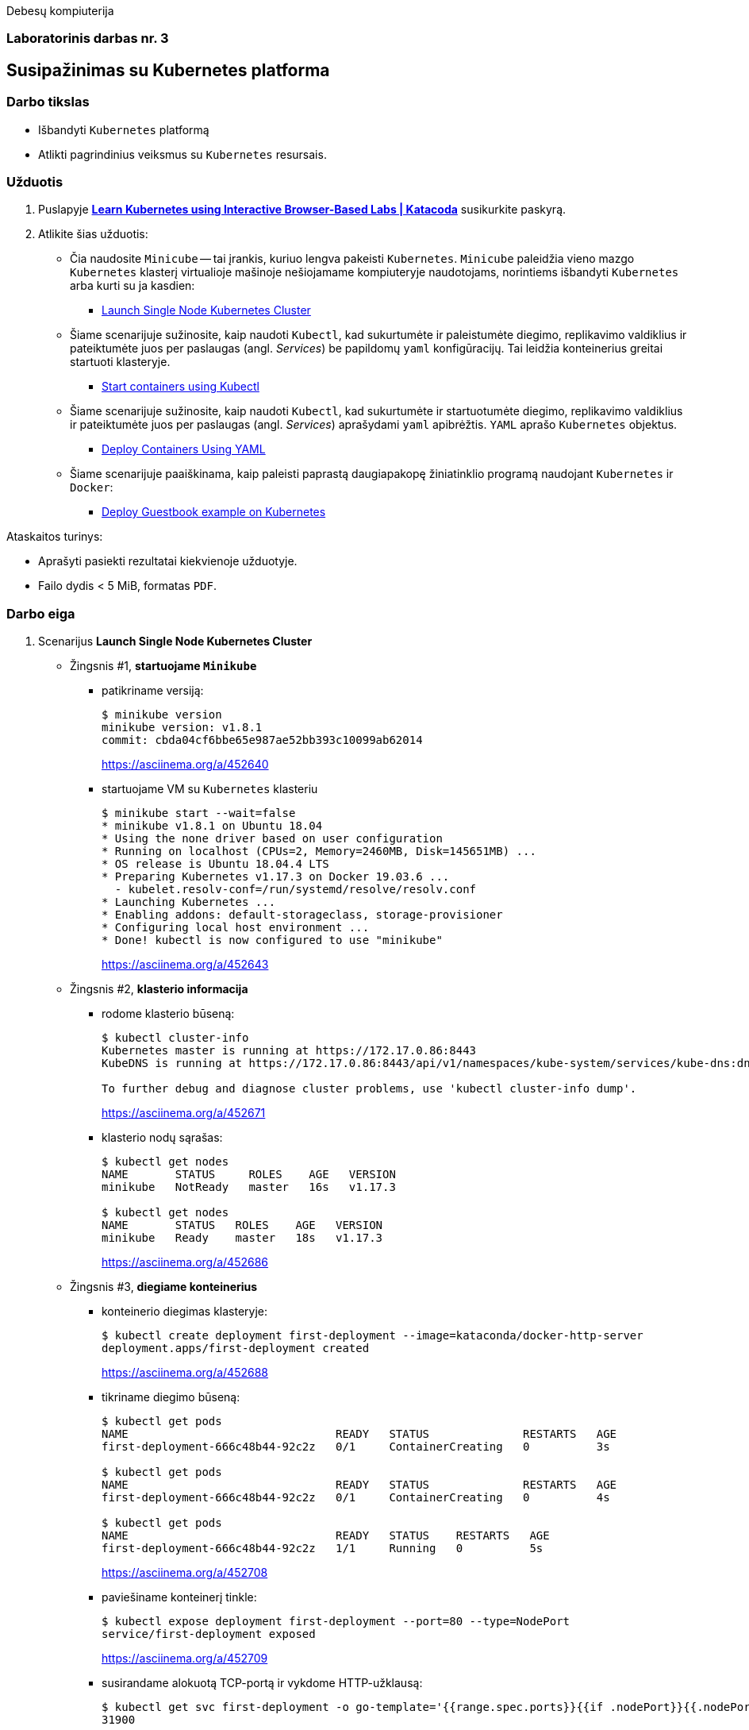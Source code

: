 Debesų kompiuterija

[.text-center]
=== Laboratorinis darbas nr. 3

[.text-center]
== Susipažinimas su Kubernetes platforma

[.text-left]
=== Darbo tikslas

* Išbandyti `Kubernetes` platformą
* Atlikti pagrindinius veiksmus su `Kubernetes` resursais.

[.text-left]
=== Užduotis

. Puslapyje *https://www.katacoda.com/courses/kubernetes[Learn Kubernetes using Interactive Browser-Based Labs | Katacoda]* susikurkite paskyrą.
. Atlikite šias užduotis:
  * Čia naudosite `Minicube` -- tai įrankis, kuriuo lengva pakeisti `Kubernetes`.
    `Minicube` paleidžia vieno mazgo `Kubernetes` klasterį virtualioje mašinoje nešiojamame kompiuteryje naudotojams, 
    norintiems išbandyti `Kubernetes` arba kurti su ja kasdien:
    - https://www.katacoda.com/courses/kubernetes/launch-single-node-cluster[Launch Single Node Kubernetes Cluster]
  * Šiame scenarijuje sužinosite, kaip naudoti `Kubectl`, 
    kad sukurtumėte ir paleistumėte diegimo, replikavimo valdiklius 
    ir pateiktumėte juos per paslaugas (angl. _Services_) be papildomų `yaml` konfigūracijų.
    Tai leidžia konteinerius greitai startuoti klasteryje.
    - https://www.katacoda.com/courses/kubernetes/kubectl-run-containers[Start containers using Kubectl]
  * Šiame scenarijuje sužinosite, kaip naudoti `Kubectl`, kad sukurtumėte ir startuotumėte diegimo, replikavimo valdiklius
    ir pateiktumėte juos per paslaugas (angl. _Services_) aprašydami `yaml` apibrėžtis.
    `YAML` aprašo `Kubernetes` objektus.
    - https://www.katacoda.com/courses/kubernetes/creating-kubernetes-yaml-definitions[Deploy Containers Using YAML]
  * Šiame scenarijuje paaiškinama, kaip paleisti paprastą daugiapakopę žiniatinklio programą naudojant `Kubernetes` ir `Docker`:
    - https://www.katacoda.com/courses/kubernetes/guestbook[Deploy Guestbook example on Kubernetes]

Ataskaitos turinys:

  * Aprašyti pasiekti  rezultatai kiekvienoje užduotyje.
  * Failo dydis < 5 MiB, formatas `PDF`.

<<<

=== Darbo eiga

. Scenarijus *Launch Single Node Kubernetes Cluster*

  * Žingsnis #1, *startuojame `Minikube`*

    - patikriname versiją:
+
----
$ minikube version
minikube version: v1.8.1
commit: cbda04cf6bbe65e987ae52bb393c10099ab62014
----
https://asciinema.org/a/452640

    - startuojame VM su `Kubernetes` klasteriu
+
----
$ minikube start --wait=false
* minikube v1.8.1 on Ubuntu 18.04
* Using the none driver based on user configuration
* Running on localhost (CPUs=2, Memory=2460MB, Disk=145651MB) ...
* OS release is Ubuntu 18.04.4 LTS
* Preparing Kubernetes v1.17.3 on Docker 19.03.6 ...
  - kubelet.resolv-conf=/run/systemd/resolve/resolv.conf
* Launching Kubernetes ... 
* Enabling addons: default-storageclass, storage-provisioner
* Configuring local host environment ...
* Done! kubectl is now configured to use "minikube"
----
https://asciinema.org/a/452643

  * Žingsnis #2, *klasterio informacija*

    - rodome klasterio būseną:
+
----
$ kubectl cluster-info
Kubernetes master is running at https://172.17.0.86:8443
KubeDNS is running at https://172.17.0.86:8443/api/v1/namespaces/kube-system/services/kube-dns:dns/proxy

To further debug and diagnose cluster problems, use 'kubectl cluster-info dump'.
----
https://asciinema.org/a/452671

    - klasterio nodų sąrašas:
+
----
$ kubectl get nodes
NAME       STATUS     ROLES    AGE   VERSION
minikube   NotReady   master   16s   v1.17.3

$ kubectl get nodes
NAME       STATUS   ROLES    AGE   VERSION
minikube   Ready    master   18s   v1.17.3
----
https://asciinema.org/a/452686

  * Žingsnis #3, *diegiame konteinerius*

    - konteinerio diegimas klasteryje:
+
----
$ kubectl create deployment first-deployment --image=kataconda/docker-http-server
deployment.apps/first-deployment created
----
https://asciinema.org/a/452688

    - tikriname diegimo būseną:
+
----
$ kubectl get pods
NAME                               READY   STATUS              RESTARTS   AGE
first-deployment-666c48b44-92c2z   0/1     ContainerCreating   0          3s

$ kubectl get pods
NAME                               READY   STATUS              RESTARTS   AGE
first-deployment-666c48b44-92c2z   0/1     ContainerCreating   0          4s

$ kubectl get pods
NAME                               READY   STATUS    RESTARTS   AGE
first-deployment-666c48b44-92c2z   1/1     Running   0          5s
----
https://asciinema.org/a/452708

    - paviešiname konteinerį tinkle:
+
----
$ kubectl expose deployment first-deployment --port=80 --type=NodePort
service/first-deployment exposed
----
https://asciinema.org/a/452709

    - susirandame alokuotą TCP-portą ir vykdome HTTP-užklausą:
+
----
$ kubectl get svc first-deployment -o go-template='{{range.spec.ports}}{{if .nodePort}}{{.nodePort}}{{"\n"}}{{end}}{{end}}'
31900

$ export PORT=$(kubectl get svc first-deployment -o go-template='{{range.spec.ports}}{{if .nodePort}}{{.nodePort}}{{"\n"}}{{end}}{{end}}')

$ echo "Accessing host01:$PORT"
Accessing host01:31900

$ curl host01:$PORT
<h1>This request was processed by host: first-deployment-666c48b44-92c2z</h1>
----
https://asciinema.org/a/452711

  * Žingsnis #4, *_Kubernetes Dashboard_ sąsaja (web-UI)*

    - įjungiame _Dashboard_ naudodami _Minicube_:
+
----
$ minikube addons enable dashboard
* The 'dashboard' addon is enabled
----
https://asciinema.org/a/452714
